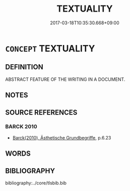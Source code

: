 # -*- mode: mandoku-tls-view -*-
#+TITLE: TEXTUALITY
#+DATE: 2017-03-18T10:35:30.668+09:00        
#+STARTUP: content
* =CONCEPT= TEXTUALITY
:PROPERTIES:
:CUSTOM_ID: uuid-46771c6e-9f52-421a-8355-358e64cdac6b
:END:
** DEFINITION

ABSTRACT FEATURE OF THE WRITING IN A DOCUMENT.

** NOTES

** SOURCE REFERENCES
*** BARCK 2010
 - [[cite:BARCK-2010][Barck(2010), Ästhetische Grundbegriffe]], p.6.23

** WORDS
   :PROPERTIES:
   :VISIBILITY: children
   :END:
** BIBLIOGRAPHY
bibliography:../core/tlsbib.bib
